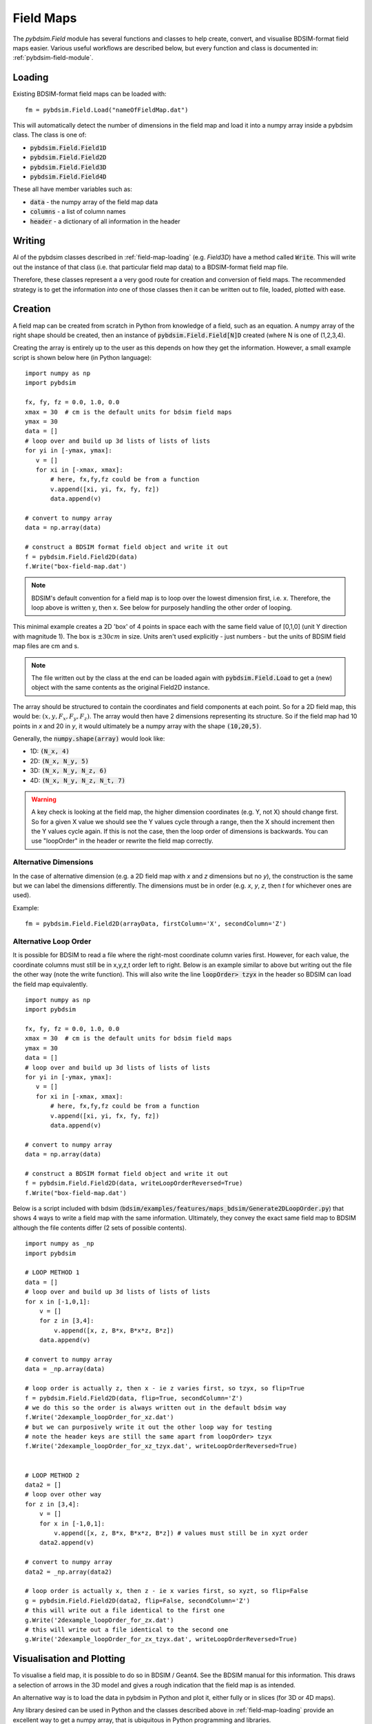 ==========
Field Maps
==========

The `pybdsim.Field` module has several functions and classes to help create, convert,
and visualise BDSIM-format field maps easier. Various useful workflows are described
below, but every function and class is documented in: :ref:`pybdsim-field-module`.


.. _field-map-loading:

Loading
-------

Existing BDSIM-format field maps can be loaded with: ::

  fm = pybdsim.Field.Load("nameOfFieldMap.dat")

This will automatically detect the number of dimensions in the field map and load
it into a numpy array inside a pybdsim class. The class is one of:


* :code:`pybdsim.Field.Field1D`
* :code:`pybdsim.Field.Field2D`
* :code:`pybdsim.Field.Field3D`
* :code:`pybdsim.Field.Field4D`

These all have member variables such as:

* :code:`data` - the numpy array of the field map data
* :code:`columns` -  a list of column names
* :code:`header` - a dictionary of all information in the header

Writing
-------

Al of the pybdsim classes described in :ref:`field-map-loading` (e.g. `Field3D`) have
a method called :code:`Write`. This will write out the instance of that class (i.e. that
particular field map data) to a BDSIM-format field map file.

Therefore, these classes represent a a very good route for creation and conversion
of field maps. The recommended strategy is to get the information *into* one of those
classes then it can be written out to file, loaded, plotted with ease.

.. _field-map-creation:

Creation
--------

A field map can be created from scratch in Python from knowledge of a field, such as
an equation. A numpy array of the right shape should be created, then an instance
of :code:`pybdsim.Field.Field[N]D` created (where N is one of (1,2,3,4).

Creating the array is entirely up to the user as this depends on how they get the
information. However, a small example script is shown below here (in Python language): ::


  import numpy as np
  import pybdsim

  fx, fy, fz = 0.0, 1.0, 0.0
  xmax = 30  # cm is the default units for bdsim field maps
  ymax = 30
  data = []
  # loop over and build up 3d lists of lists of lists
  for yi in [-ymax, ymax]:
     v = []
     for xi in [-xmax, xmax]:
         # here, fx,fy,fz could be from a function
         v.append([xi, yi, fx, fy, fz])
         data.append(v)

  # convert to numpy array
  data = np.array(data)
    
  # construct a BDSIM format field object and write it out
  f = pybdsim.Field.Field2D(data)
  f.Write("box-field-map.dat')


.. note:: BDSIM's default convention for a field map is to loop over the lowest
	  dimension first, i.e. x. Therefore, the loop above is written y, then x.
	  See below for purposely handling the other order of looping.

This minimal example creates a 2D 'box' of 4 points in space each with the same field
value of [0,1,0] (unit Y direction with magnitude 1). The box is :math:`\pm 30 cm` in
size. Units aren't used explicitly - just numbers - but the units of BDSIM field map
files are cm and s.

.. note:: The file written out by the class at the end can be loaded again with
	  :code:`pybdsim.Field.Load` to get a (new) object with the same contents
	  as the original Field2D instance.

The array should be structured to contain the coordinates and field components at each
point. So for a 2D field map, this would be: :math:`(x, y, F_x, F_y, F_z)`. The array would
then have 2 dimensions representing its structure. So if the field map had 10 points in `x`
and 20 in `y`, it would ultimately be a numpy array with the shape :code:`(10,20,5)`.

Generally, the :code:`numpy.shape(array)` would look like:

* 1D: :code:`(N_x, 4)`
* 2D: :code:`(N_x, N_y, 5)`
* 3D: :code:`(N_x, N_y, N_z, 6)`
* 4D: :code:`(N_x, N_y, N_z, N_t, 7)`

.. warning:: A key check is looking at the field map, the higher dimension coordinates
	     (e.g. Y, not X) should change first. So for a given X value we should see
	     the Y values cycle through a range, then the X should increment then the Y
	     values cycle again. If this is not the case, then the loop order of dimensions
	     is backwards. You can use "loopOrder" in the header or rewrite the field map
	     correctly.

Alternative Dimensions
**********************

In the case of alternative dimension (e.g. a 2D field map with `x` and `z` dimensions but
no `y`), the construction is the same but we can label the dimensions differently. The dimensions
must be in order (e.g. `x`, `y`, `z`, then `t` for whichever ones are used).

Example: ::

  fm = pybdsim.Field.Field2D(arrayData, firstColumn='X', secondColumn='Z')

Alternative Loop Order
**********************

It is possible for BDSIM to read a file where the right-most coordinate column varies first.
However, for each value, the coordinate columns must still be in x,y,z,t order left to right.
Below is an example similar to above but writing out the file the other way (note the write function).
This will also write the line :code:`loopOrder> tzyx` in the header so BDSIM can load
the field map equivalently. ::

  import numpy as np
  import pybdsim

  fx, fy, fz = 0.0, 1.0, 0.0
  xmax = 30  # cm is the default units for bdsim field maps
  ymax = 30
  data = []
  # loop over and build up 3d lists of lists of lists
  for yi in [-ymax, ymax]:
     v = []
     for xi in [-xmax, xmax]:
         # here, fx,fy,fz could be from a function
         v.append([xi, yi, fx, fy, fz])
         data.append(v)

  # convert to numpy array
  data = np.array(data)
    
  # construct a BDSIM format field object and write it out
  f = pybdsim.Field.Field2D(data, writeLoopOrderReversed=True)
  f.Write("box-field-map.dat')

Below is a script included with bdsim (:code:`bdsim/examples/features/maps_bdsim/Generate2DLoopOrder.py`)
that shows 4 ways to write a field map with the same information. Ultimately, they convey the exact
same field map to BDSIM although the file contents differ (2 sets of possible contents). ::


    import numpy as _np
    import pybdsim
    
    # LOOP METHOD 1
    data = []
    # loop over and build up 3d lists of lists of lists
    for x in [-1,0,1]:
        v = []
        for z in [3,4]:
            v.append([x, z, B*x, B*x*z, B*z])
        data.append(v)

    # convert to numpy array
    data = _np.array(data)

    # loop order is actually z, then x - ie z varies first, so tzyx, so flip=True
    f = pybdsim.Field.Field2D(data, flip=True, secondColumn='Z')
    # we do this so the order is always written out in the default bdsim way
    f.Write('2dexample_loopOrder_for_xz.dat')
    # but we can purposively write it out the other loop way for testing
    # note the header keys are still the same apart from loopOrder> tzyx
    f.Write('2dexample_loopOrder_for_xz_tzyx.dat', writeLoopOrderReversed=True)


    # LOOP METHOD 2
    data2 = []
    # loop over other way
    for z in [3,4]:
        v = []
        for x in [-1,0,1]:
            v.append([x, z, B*x, B*x*z, B*z]) # values must still be in xyzt order
        data2.append(v)

    # convert to numpy array
    data2 = _np.array(data2)

    # loop order is actually x, then z - ie x varies first, so xyzt, so flip=False
    g = pybdsim.Field.Field2D(data2, flip=False, secondColumn='Z')
    # this will write out a file identical to the first one
    g.Write('2dexample_loopOrder_for_zx.dat')
    # this will write out a file identical to the second one
    g.Write('2dexample_loopOrder_for_zx_tzyx.dat', writeLoopOrderReversed=True)



Visualisation and Plotting
--------------------------

To visualise a field map, it is possible to do so in BDSIM / Geant4. See the BDSIM manual
for this information. This draws a selection of arrows in the 3D model and gives a rough
indication that the field map is as intended.

An alternative way is to load the data in pybdsim in Python and plot it, either fully
or in slices (for 3D or 4D maps).

Any library desired can be used in Python and the classes described above in :ref:`field-map-loading`
provide an excellent way to get a numpy array, that is ubiquitous in Python programming
and libraries.

pybdsim provides a variety of small plotting functions mostly for 1D and 2D field maps
using Matplotlib. These functions are inside the :code:`pybdsim.Field` module and all
start with :code:`Plot`. A list is:

* :code:`pybdsim.Field.Plot1DFxFyFz`
* :code:`pybdsim.Field.Plot2DXYConnectionOrder`
* :code:`pybdsim.Field.Plot2DXY`
* :code:`pybdsim.Field.Plot2DXYFxFyFz`
* :code:`pybdsim.Field.Plot2DXYBz`
* :code:`pybdsim.Field.Plot2DXYStream`
* :code:`pybdsim.Field.Plot3DXY`
* :code:`pybdsim.Field.Plot3DXZ`

A (guaranteed) complete list can be found in :ref:`pybdsim-field-module`.

Each can be inspected (in IPython, which is recommended) with a question mark to see its description: ::

  >>> import pybdsim
  >>> pybdsim.Field.Plot2DXY?
  Signature: pybdsim.Field.Plot2DXY(filename, scale=None)
  Docstring:
  Plot a bdsim field map file using the X,Y plane.

  :param filename: name of field map file or object
  :type filename: str, pybdsim.Field._Field.Field2D instance
  :param scale: numerical scaling for quiver plot arrow lengths.
  :type scale: float
  >>>


Conversion
----------

To convert a field map, you should first write a loader from your own format
to the field map into a numpy array with a structure described in :ref:`field-map-creation`.
Then, this array can be *wrapped* in an instance of one of the pybdsim Field classes. This
class can then be used to write out the field map in BDSIM's format. This would look something
like: ::

  def LoadMyFormatFieldMap(filename):
      # ... some implementation...
      # assume variable 'data' of type numpy.array
      return data

  def Convert(inputfilename, outputfilename):
      d = LoadMyFormatFieldMap(inputfilename)
      # assume here it's a 2D field map... need to know which class to use
      bd = pybdsim.Field2D(d)
      bd.Write(outputfilename)


